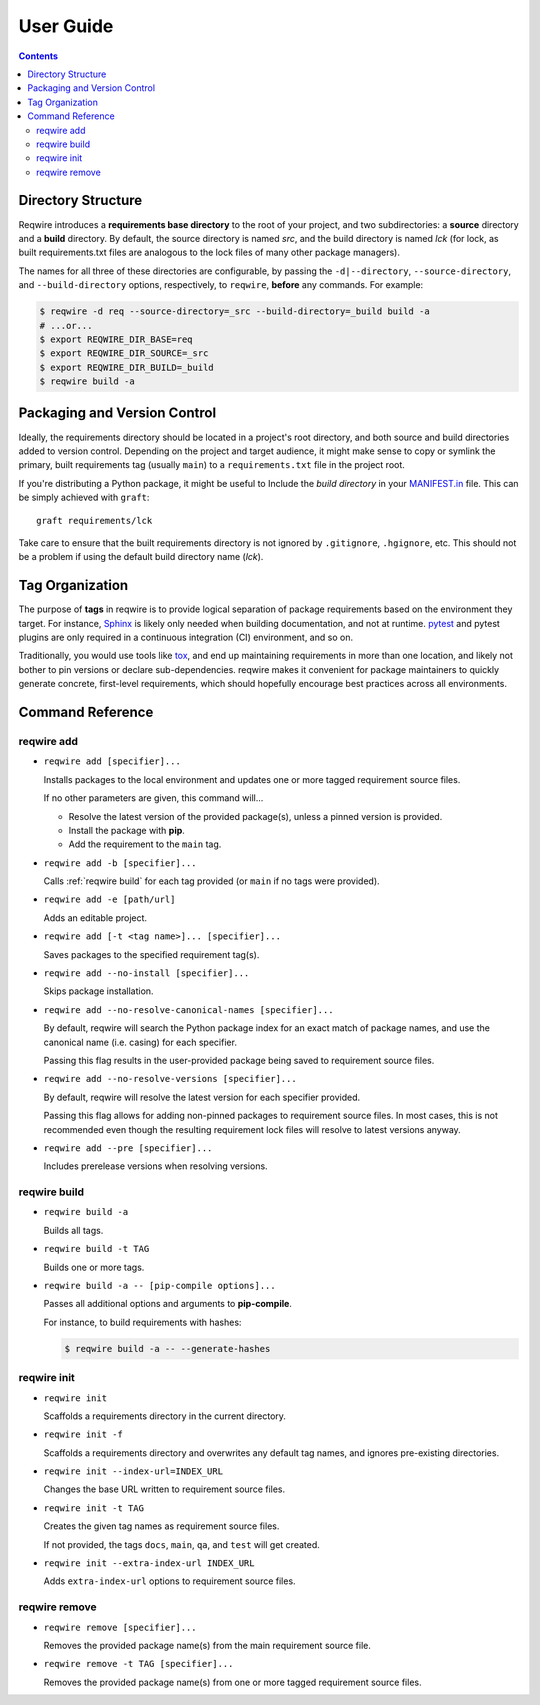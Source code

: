 User Guide
==========

.. contents::
   :backlinks: none

Directory Structure
-------------------

Reqwire introduces a **requirements base directory** to the root of your
project, and two subdirectories: a **source** directory and a **build**
directory. By default, the source directory is named *src*, and the
build directory is named *lck* (for lock, as built requirements.txt
files are analogous to the lock files of many other package managers).

The names for all three of these directories are configurable, by
passing the ``-d|--directory``, ``--source-directory``, and
``--build-directory`` options, respectively, to ``reqwire``, **before**
any commands. For example:

.. code-block:: shell

   $ reqwire -d req --source-directory=_src --build-directory=_build build -a
   # ...or...
   $ export REQWIRE_DIR_BASE=req
   $ export REQWIRE_DIR_SOURCE=_src
   $ export REQWIRE_DIR_BUILD=_build
   $ reqwire build -a

Packaging and Version Control
-----------------------------

Ideally, the requirements directory should be located in a project's
root directory, and both source and build directories added to version
control. Depending on the project and target audience, it might make
sense to copy or symlink the primary, built requirements tag (usually
``main``) to a ``requirements.txt`` file in the project root.

If you're distributing a Python package, it might be useful to Include
the *build directory* in your `MANIFEST.in`_ file. This can be simply
achieved with ``graft``::

  graft requirements/lck

Take care to ensure that the built requirements directory is not
ignored by ``.gitignore``, ``.hgignore``, etc. This should not be a
problem if using the default build directory name (*lck*).

.. _MANIFEST.in: https://docs.python.org/3.6/distutils/sourcedist.html#specifying-the-files-to-distribute

Tag Organization
----------------

The purpose of **tags** in reqwire is to provide logical separation of
package requirements based on the environment they target. For instance,
`Sphinx`_ is likely only needed when building documentation, and not at
runtime. `pytest`_ and pytest plugins are only required in a continuous
integration (CI) environment, and so on.

Traditionally, you would use tools like `tox`_, and end up maintaining
requirements in more than one location, and likely not bother to
pin versions or declare sub-dependencies. reqwire makes it convenient
for package maintainers to quickly generate concrete, first-level
requirements, which should hopefully encourage best practices across
all environments.

.. _Sphinx: http://www.sphinx-doc.org/en/1.5.1/
.. _pytest: http://doc.pytest.org/en/latest/
.. _tox: http://tox.readthedocs.io/en/latest/config.html?highlight=deps#confval-deps=MULTI-LINE-LIST

Command Reference
-----------------

reqwire add
~~~~~~~~~~~

* ``reqwire add [specifier]...``

  Installs packages to the local environment and updates one or more
  tagged requirement source files.

  If no other parameters are given, this command will...

  * Resolve the latest version of the provided package(s), unless a
    pinned version is provided.
  * Install the package with **pip**.
  * Add the requirement to the ``main`` tag.

* ``reqwire add -b [specifier]...``

  Calls :ref:`reqwire build` for each tag provided (or ``main`` if no
  tags were provided).

* ``reqwire add -e [path/url]``

  Adds an editable project.

* ``reqwire add [-t <tag name>]... [specifier]...``

  Saves packages to the specified requirement tag(s).

* ``reqwire add --no-install [specifier]...``

  Skips package installation.

* ``reqwire add --no-resolve-canonical-names [specifier]...``

  By default, reqwire will search the Python package index for an exact
  match of package names, and use the canonical name (i.e. casing) for
  each specifier.

  Passing this flag results in the user-provided package being saved to
  requirement source files.

* ``reqwire add --no-resolve-versions [specifier]...``

  By default, reqwire will resolve the latest version for each specifier
  provided.

  Passing this flag allows for adding non-pinned packages to requirement
  source files. In most cases, this is not recommended even though the
  resulting requirement lock files will resolve to latest versions anyway.

* ``reqwire add --pre [specifier]...``

  Includes prerelease versions when resolving versions.

reqwire build
~~~~~~~~~~~~~

* ``reqwire build -a``

  Builds all tags.

* ``reqwire build -t TAG``

  Builds one or more tags.

* ``reqwire build -a -- [pip-compile options]...``

  Passes all additional options and arguments to **pip-compile**.

  For instance, to build requirements with hashes:

  .. code-block:: shell

     $ reqwire build -a -- --generate-hashes

reqwire init
~~~~~~~~~~~~

* ``reqwire init``

  Scaffolds a requirements directory in the current directory.

* ``reqwire init -f``

  Scaffolds a requirements directory and overwrites any default tag
  names, and ignores pre-existing directories.

* ``reqwire init --index-url=INDEX_URL``

  Changes the base URL written to requirement source files.

* ``reqwire init -t TAG``

  Creates the given tag names as requirement source files.

  If not provided, the tags ``docs``, ``main``, ``qa``, and ``test``
  will get created.

* ``reqwire init --extra-index-url INDEX_URL``

  Adds ``extra-index-url`` options to requirement source files.

reqwire remove
~~~~~~~~~~~~~~

* ``reqwire remove [specifier]...``

  Removes the provided package name(s) from the main requirement source
  file.

* ``reqwire remove -t TAG [specifier]...``

  Removes the provided package name(s) from one or more tagged
  requirement source files.
